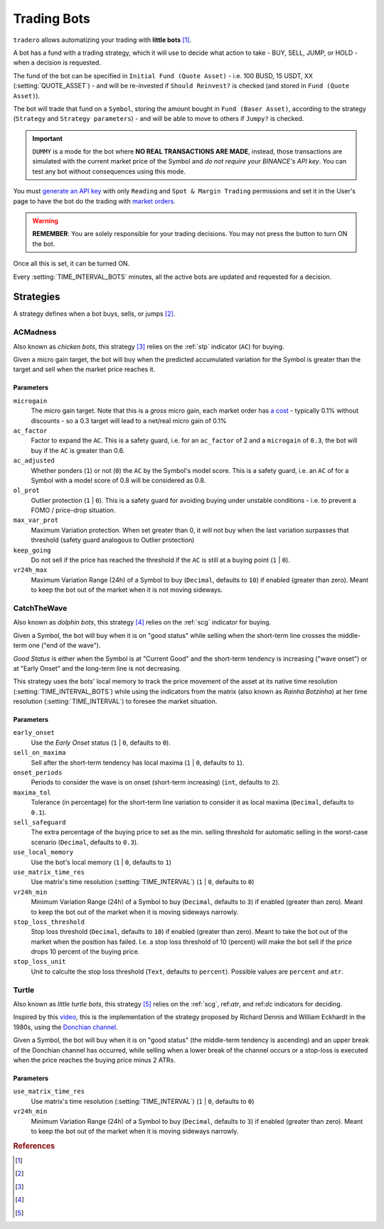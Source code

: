 .. _trading_bots:

============
Trading Bots
============

``tradero`` allows automatizing your trading with **little bots** [1]_.

A bot has a fund with a trading strategy, which it will use to decide what action to take - BUY, SELL, JUMP, or HOLD - when a decision is requested.

The fund of the bot can be specified in ``Initial Fund (Quote Asset)`` - i.e. 100 BUSD, 15 USDT, XX (:setting:`QUOTE_ASSET`) - and will be re-invested if ``Should Reinvest?`` is checked (and stored in ``Fund (Quote Asset)``).

The bot will trade that fund on a ``Symbol``, storing the amount bought in ``Fund (Baser Asset)``, according to the strategy (``Strategy`` and ``Strategy parameters``) - and will be able to move to others if ``Jumpy?`` is checked.

.. important:: ``DUMMY`` is a mode for the bot where **NO REAL TRANSACTIONS ARE MADE**, instead, those transactions are simulated with the current market price of the Symbol and *do not require your BINANCE's API key*. You can test any bot without consequences using this mode.

You must `generate an API key <https://www.binance.com/en/support/faq/how-to-create-api-keys-on-binance-360002502072>`_ with only ``Reading`` and ``Spot & Margin Trading`` permissions and set it in the User's page to have the bot do the trading with `market orders <https://www.binance.com/en/support/faq/what-are-market-order-and-limit-order-and-how-to-place-them-12cba755d6334ad98ced0b66ddde66ec>`_.

.. warning:: **REMEMBER**: You are solely responsible for your trading decisions. You may not press the button to turn ON the bot.

Once all this is set, it can be turned ON.

Every :setting:`TIME_INTERVAL_BOTS` minutes, all the active bots are updated and requested for a decision.

Strategies
==========

A strategy defines when a bot buys, sells, or jumps [2]_.

ACMadness
---------

Also known as *chicken bots*, this strategy [3]_ relies on the :ref:`stp` indicator (``AC``) for buying.

Given a micro gain target, the bot will buy when the predicted accumulated variation for the Symbol is greater than the target and sell when the market price reaches it.

Parameters
^^^^^^^^^^

``microgain``
  The micro gain target. Note that this is a *gross* micro gain, each market order has `a cost <https://www.binance.com/en/fee/trading>`_ - typically 0.1% without discounts - so a 0.3 target will lead to a net/real micro gain of 0.1%

``ac_factor``
  Factor to expand the ``AC``. This is a safety guard, i.e. for an ``ac_factor`` of 2 and a ``microgain`` of ``0.3``, the bot will buy if the ``AC`` is greater than 0.6.

``ac_adjusted``
  Whether ponders (``1``) or not (``0``) the ``AC`` by the Symbol's model score. This is a safety guard, i.e. an ``AC`` of  for a Symbol with a model score of 0.8 will be considered as 0.8.

``ol_prot``
  Outlier protection (``1`` | ``0``). This is a safety guard for avoiding buying under unstable conditions - i.e. to prevent a FOMO / price-drop situation.

``max_var_prot``
  Maximum Variation protection. When set greater than 0, it will not buy when the last variation surpasses that threshold (safety guard analogous to Outlier protection)

``keep_going``
  Do not sell if the price has reached the threshold if the ``AC`` is still at a buying point (``1`` | ``0``).

``vr24h_max``
  Maximum Variation Range (24h) of a Symbol to buy (``Decimal``, defaults to ``10``) if enabled (greater than zero). Meant to keep the bot out of the market when it is not moving sideways.


CatchTheWave
-------------

Also known as *dolphin bots*, this strategy [4]_ relies on the :ref:`scg` indicator for buying.

Given a Symbol, the bot will buy when it is on "good status" while selling when the short-term line crosses the middle-term one ("end of the wave").

*Good Status* is either when the Symbol is at "Current Good" and the short-term tendency is increasing ("wave onset") or at "Early Onset" and the long-term line is not decreasing.

This strategy uses the bots' local memory to track the price movement of the asset at its native time resolution (:setting:`TIME_INTERVAL_BOTS`) while using the indicators from the matrix (also known as *Rainha Botzinha*) at her time resolution (:setting:`TIME_INTERVAL`) to foresee the market situation.

Parameters
^^^^^^^^^^

``early_onset``
  Use the *Early Onset* status (``1`` | ``0``, defaults to ``0``).

``sell_on_maxima``
  Sell after the short-term tendency has local maxima (``1`` | ``0``, defaults to ``1``).

``onset_periods``
  Periods to consider the wave is on onset (short-term increasing) (``int``, defaults to ``2``).

``maxima_tol``
  Tolerance (in percentage) for the short-term line variation to consider it as local maxima (``Decimal``, defaults to ``0.1``).

``sell_safeguard``
  The extra percentage of the buying price to set as the min. selling threshold for automatic selling in the worst-case scenario (``Decimal``, defaults to ``0.3``).

``use_local_memory``
  Use the bot's local memory (``1`` | ``0``, defaults to ``1``)

``use_matrix_time_res``
  Use matrix's time resolution (:setting:`TIME_INTERVAL`) (``1`` | ``0``, defaults to ``0``)

``vr24h_min``
  Minimum Variation Range (24h) of a Symbol to buy (``Decimal``, defaults to ``3``) if enabled (greater than zero). Meant to keep the bot out of the market when it is moving sideways narrowly.

``stop_loss_threshold``
  Stop loss threshold (``Decimal``, defaults to ``10``) if enabled (greater than zero). Meant to take the bot out of the market when the position has failed. I.e. a stop loss threshold of 10 (percent) will make the bot sell if the price drops 10 percent of the buying price.

``stop_loss_unit``
  Unit to calculte the stop loss threshold (``Text``, defaults to ``percent``). Possible values are ``percent`` and ``atr``.


Turtle
------

Also known as *little turtle bots*, this strategy [5]_ relies on the :ref:`scg`, ref:`atr`, and ref:`dc` indicators for deciding.

Inspired by this `video <https://www.youtube.com/watch?v=X9edzFqmUyk>`_, this is the implementation of the strategy proposed by Richard Dennis and William Eckhardt in the 1980s, using the `Donchian channel <https://admiralmarkets.com/es/education/articles/forex-indicators/lo-que-todos-deberian-saber-sobre-el-indicador-de-canal-donchian>`_.

Given a Symbol, the bot will buy when it is on "good status" (the middle-term tendency is ascending) and an upper break of the Donchian channel has occurred, while selling when a lower break of the channel occurs or a stop-loss is executed when the price reaches the buying price minus 2 ATRs.

Parameters
^^^^^^^^^^

``use_matrix_time_res``
  Use matrix's time resolution (:setting:`TIME_INTERVAL`) (``1`` | ``0``, defaults to ``0``)

``vr24h_min``
  Minimum Variation Range (24h) of a Symbol to buy (``Decimal``, defaults to ``3``) if enabled (greater than zero). Meant to keep the bot out of the market when it is moving sideways narrowly.


.. rubric:: References
.. [1] .. autoclass:: base.models.TraderoBot
.. [2] .. autoclass:: base.strategies.TradingStrategy
.. [3] .. autoclass:: base.strategies.ACMadness
.. [4] .. autoclass:: base.strategies.CatchTheWave
.. [5] .. autoclass:: base.strategies.Turtle

